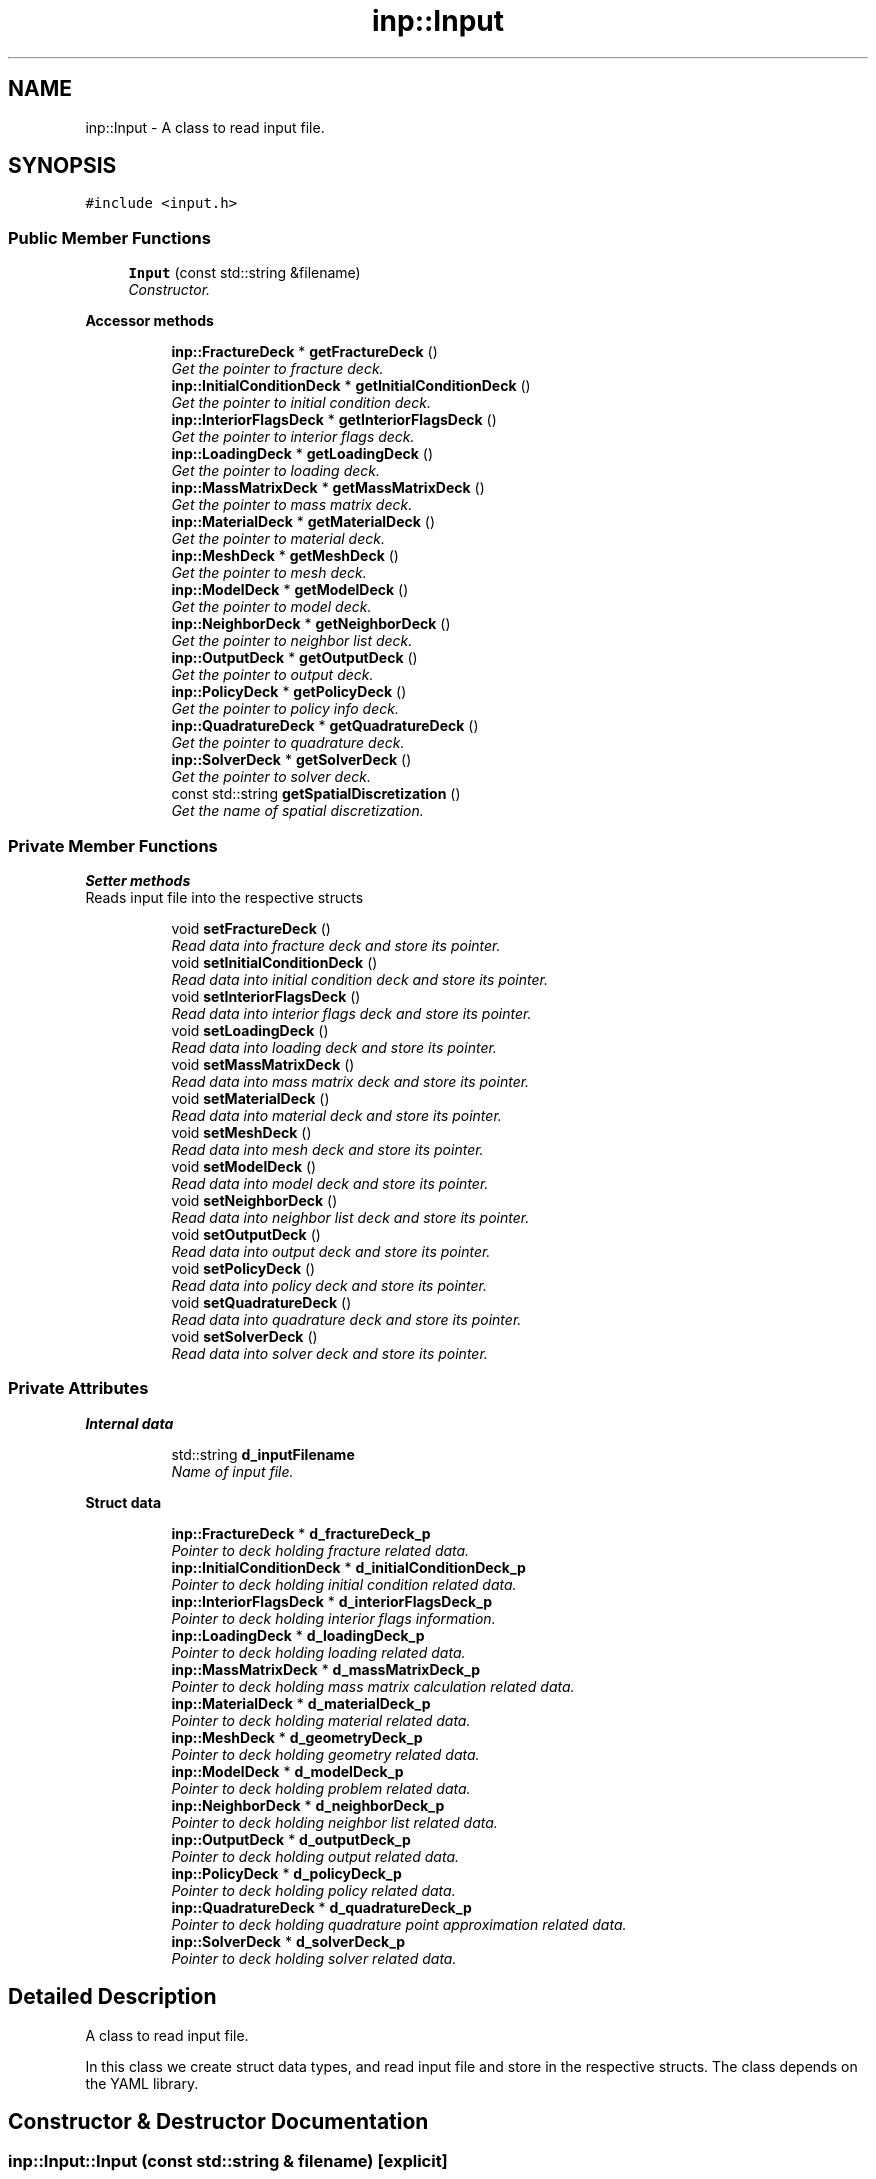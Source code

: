 .TH "inp::Input" 3 "Thu Apr 4 2019" "NLMech" \" -*- nroff -*-
.ad l
.nh
.SH NAME
inp::Input \- A class to read input file\&.  

.SH SYNOPSIS
.br
.PP
.PP
\fC#include <input\&.h>\fP
.SS "Public Member Functions"

.in +1c
.ti -1c
.RI "\fBInput\fP (const std::string &filename)"
.br
.RI "\fIConstructor\&. \fP"
.in -1c
.PP
.RI "\fBAccessor methods\fP"
.br

.in +1c
.in +1c
.ti -1c
.RI "\fBinp::FractureDeck\fP * \fBgetFractureDeck\fP ()"
.br
.RI "\fIGet the pointer to fracture deck\&. \fP"
.ti -1c
.RI "\fBinp::InitialConditionDeck\fP * \fBgetInitialConditionDeck\fP ()"
.br
.RI "\fIGet the pointer to initial condition deck\&. \fP"
.ti -1c
.RI "\fBinp::InteriorFlagsDeck\fP * \fBgetInteriorFlagsDeck\fP ()"
.br
.RI "\fIGet the pointer to interior flags deck\&. \fP"
.ti -1c
.RI "\fBinp::LoadingDeck\fP * \fBgetLoadingDeck\fP ()"
.br
.RI "\fIGet the pointer to loading deck\&. \fP"
.ti -1c
.RI "\fBinp::MassMatrixDeck\fP * \fBgetMassMatrixDeck\fP ()"
.br
.RI "\fIGet the pointer to mass matrix deck\&. \fP"
.ti -1c
.RI "\fBinp::MaterialDeck\fP * \fBgetMaterialDeck\fP ()"
.br
.RI "\fIGet the pointer to material deck\&. \fP"
.ti -1c
.RI "\fBinp::MeshDeck\fP * \fBgetMeshDeck\fP ()"
.br
.RI "\fIGet the pointer to mesh deck\&. \fP"
.ti -1c
.RI "\fBinp::ModelDeck\fP * \fBgetModelDeck\fP ()"
.br
.RI "\fIGet the pointer to model deck\&. \fP"
.ti -1c
.RI "\fBinp::NeighborDeck\fP * \fBgetNeighborDeck\fP ()"
.br
.RI "\fIGet the pointer to neighbor list deck\&. \fP"
.ti -1c
.RI "\fBinp::OutputDeck\fP * \fBgetOutputDeck\fP ()"
.br
.RI "\fIGet the pointer to output deck\&. \fP"
.ti -1c
.RI "\fBinp::PolicyDeck\fP * \fBgetPolicyDeck\fP ()"
.br
.RI "\fIGet the pointer to policy info deck\&. \fP"
.ti -1c
.RI "\fBinp::QuadratureDeck\fP * \fBgetQuadratureDeck\fP ()"
.br
.RI "\fIGet the pointer to quadrature deck\&. \fP"
.ti -1c
.RI "\fBinp::SolverDeck\fP * \fBgetSolverDeck\fP ()"
.br
.RI "\fIGet the pointer to solver deck\&. \fP"
.ti -1c
.RI "const std::string \fBgetSpatialDiscretization\fP ()"
.br
.RI "\fIGet the name of spatial discretization\&. \fP"
.in -1c
.in -1c
.SS "Private Member Functions"

.PP
.RI "\fBSetter methods\fP"
.br
Reads input file into the respective structs 
.PP
.in +1c
.in +1c
.ti -1c
.RI "void \fBsetFractureDeck\fP ()"
.br
.RI "\fIRead data into fracture deck and store its pointer\&. \fP"
.ti -1c
.RI "void \fBsetInitialConditionDeck\fP ()"
.br
.RI "\fIRead data into initial condition deck and store its pointer\&. \fP"
.ti -1c
.RI "void \fBsetInteriorFlagsDeck\fP ()"
.br
.RI "\fIRead data into interior flags deck and store its pointer\&. \fP"
.ti -1c
.RI "void \fBsetLoadingDeck\fP ()"
.br
.RI "\fIRead data into loading deck and store its pointer\&. \fP"
.ti -1c
.RI "void \fBsetMassMatrixDeck\fP ()"
.br
.RI "\fIRead data into mass matrix deck and store its pointer\&. \fP"
.ti -1c
.RI "void \fBsetMaterialDeck\fP ()"
.br
.RI "\fIRead data into material deck and store its pointer\&. \fP"
.ti -1c
.RI "void \fBsetMeshDeck\fP ()"
.br
.RI "\fIRead data into mesh deck and store its pointer\&. \fP"
.ti -1c
.RI "void \fBsetModelDeck\fP ()"
.br
.RI "\fIRead data into model deck and store its pointer\&. \fP"
.ti -1c
.RI "void \fBsetNeighborDeck\fP ()"
.br
.RI "\fIRead data into neighbor list deck and store its pointer\&. \fP"
.ti -1c
.RI "void \fBsetOutputDeck\fP ()"
.br
.RI "\fIRead data into output deck and store its pointer\&. \fP"
.ti -1c
.RI "void \fBsetPolicyDeck\fP ()"
.br
.RI "\fIRead data into policy deck and store its pointer\&. \fP"
.ti -1c
.RI "void \fBsetQuadratureDeck\fP ()"
.br
.RI "\fIRead data into quadrature deck and store its pointer\&. \fP"
.ti -1c
.RI "void \fBsetSolverDeck\fP ()"
.br
.RI "\fIRead data into solver deck and store its pointer\&. \fP"
.in -1c
.in -1c
.SS "Private Attributes"

.PP
.RI "\fBInternal data\fP"
.br

.in +1c
.in +1c
.ti -1c
.RI "std::string \fBd_inputFilename\fP"
.br
.RI "\fIName of input file\&. \fP"
.in -1c
.in -1c
.PP
.RI "\fBStruct data\fP"
.br

.in +1c
.in +1c
.ti -1c
.RI "\fBinp::FractureDeck\fP * \fBd_fractureDeck_p\fP"
.br
.RI "\fIPointer to deck holding fracture related data\&. \fP"
.ti -1c
.RI "\fBinp::InitialConditionDeck\fP * \fBd_initialConditionDeck_p\fP"
.br
.RI "\fIPointer to deck holding initial condition related data\&. \fP"
.ti -1c
.RI "\fBinp::InteriorFlagsDeck\fP * \fBd_interiorFlagsDeck_p\fP"
.br
.RI "\fIPointer to deck holding interior flags information\&. \fP"
.ti -1c
.RI "\fBinp::LoadingDeck\fP * \fBd_loadingDeck_p\fP"
.br
.RI "\fIPointer to deck holding loading related data\&. \fP"
.ti -1c
.RI "\fBinp::MassMatrixDeck\fP * \fBd_massMatrixDeck_p\fP"
.br
.RI "\fIPointer to deck holding mass matrix calculation related data\&. \fP"
.ti -1c
.RI "\fBinp::MaterialDeck\fP * \fBd_materialDeck_p\fP"
.br
.RI "\fIPointer to deck holding material related data\&. \fP"
.ti -1c
.RI "\fBinp::MeshDeck\fP * \fBd_geometryDeck_p\fP"
.br
.RI "\fIPointer to deck holding geometry related data\&. \fP"
.ti -1c
.RI "\fBinp::ModelDeck\fP * \fBd_modelDeck_p\fP"
.br
.RI "\fIPointer to deck holding problem related data\&. \fP"
.ti -1c
.RI "\fBinp::NeighborDeck\fP * \fBd_neighborDeck_p\fP"
.br
.RI "\fIPointer to deck holding neighbor list related data\&. \fP"
.ti -1c
.RI "\fBinp::OutputDeck\fP * \fBd_outputDeck_p\fP"
.br
.RI "\fIPointer to deck holding output related data\&. \fP"
.ti -1c
.RI "\fBinp::PolicyDeck\fP * \fBd_policyDeck_p\fP"
.br
.RI "\fIPointer to deck holding policy related data\&. \fP"
.ti -1c
.RI "\fBinp::QuadratureDeck\fP * \fBd_quadratureDeck_p\fP"
.br
.RI "\fIPointer to deck holding quadrature point approximation related data\&. \fP"
.ti -1c
.RI "\fBinp::SolverDeck\fP * \fBd_solverDeck_p\fP"
.br
.RI "\fIPointer to deck holding solver related data\&. \fP"
.in -1c
.in -1c
.SH "Detailed Description"
.PP 
A class to read input file\&. 

In this class we create struct data types, and read input file and store in the respective structs\&. The class depends on the YAML library\&. 
.SH "Constructor & Destructor Documentation"
.PP 
.SS "inp::Input::Input (const std::string & filename)\fC [explicit]\fP"

.PP
Constructor\&. 
.PP
\fBParameters:\fP
.RS 4
\fIfilename\fP of input file 
.RE
.PP

.SH "Member Function Documentation"
.PP 
.SS "\fBinp::FractureDeck\fP * inp::Input::getFractureDeck ()"

.PP
Get the pointer to fracture deck\&. 
.PP
\fBReturns:\fP
.RS 4
Pointer to \fBFractureDeck\fP 
.RE
.PP

.PP
Referenced by model::FDModel::initHObjects()\&.
.SS "\fBinp::InitialConditionDeck\fP * inp::Input::getInitialConditionDeck ()"

.PP
Get the pointer to initial condition deck\&. 
.PP
\fBReturns:\fP
.RS 4
Pointer to \fBInitialConditionDeck\fP 
.RE
.PP

.PP
Referenced by model::FDModel::initHObjects()\&.
.SS "\fBinp::InteriorFlagsDeck\fP * inp::Input::getInteriorFlagsDeck ()"

.PP
Get the pointer to interior flags deck\&. 
.PP
\fBReturns:\fP
.RS 4
Pointer to \fBInteriorFlagsDeck\fP 
.RE
.PP

.PP
Referenced by model::FDModel::initHObjects()\&.
.SS "\fBinp::LoadingDeck\fP * inp::Input::getLoadingDeck ()"

.PP
Get the pointer to loading deck\&. 
.PP
\fBReturns:\fP
.RS 4
Pointer to \fBLoadingDeck\fP 
.RE
.PP

.PP
Referenced by model::FDModel::initHObjects()\&.
.SS "\fBinp::MassMatrixDeck\fP * inp::Input::getMassMatrixDeck ()"

.PP
Get the pointer to mass matrix deck\&. 
.PP
\fBReturns:\fP
.RS 4
Pointer to \fBMassMatrixDeck\fP 
.RE
.PP

.PP
Referenced by model::FDModel::initHObjects()\&.
.SS "\fBinp::MaterialDeck\fP * inp::Input::getMaterialDeck ()"

.PP
Get the pointer to material deck\&. 
.PP
\fBReturns:\fP
.RS 4
Pointer to \fBMaterialDeck\fP 
.RE
.PP

.PP
Referenced by model::FDModel::initHObjects()\&.
.SS "\fBinp::MeshDeck\fP * inp::Input::getMeshDeck ()"

.PP
Get the pointer to mesh deck\&. 
.PP
\fBReturns:\fP
.RS 4
Pointer to GeometryDeck 
.RE
.PP

.PP
Referenced by model::FDModel::initHObjects()\&.
.SS "\fBinp::ModelDeck\fP * inp::Input::getModelDeck ()"

.PP
Get the pointer to model deck\&. 
.PP
\fBReturns:\fP
.RS 4
Pointer to \fBModelDeck\fP 
.RE
.PP

.SS "\fBinp::NeighborDeck\fP * inp::Input::getNeighborDeck ()"

.PP
Get the pointer to neighbor list deck\&. 
.PP
\fBReturns:\fP
.RS 4
Pointer to \fBNeighborDeck\fP 
.RE
.PP

.PP
Referenced by model::FDModel::initHObjects()\&.
.SS "\fBinp::OutputDeck\fP * inp::Input::getOutputDeck ()"

.PP
Get the pointer to output deck\&. 
.PP
\fBReturns:\fP
.RS 4
Pointer to \fBOutputDeck\fP 
.RE
.PP

.SS "\fBinp::PolicyDeck\fP * inp::Input::getPolicyDeck ()"

.PP
Get the pointer to policy info deck\&. 
.PP
\fBReturns:\fP
.RS 4
Pointer to \fBPolicyDeck\fP 
.RE
.PP

.PP
Referenced by model::FDModel::initHObjects()\&.
.SS "\fBinp::QuadratureDeck\fP * inp::Input::getQuadratureDeck ()"

.PP
Get the pointer to quadrature deck\&. 
.PP
\fBReturns:\fP
.RS 4
Pointer to \fBQuadratureDeck\fP 
.RE
.PP

.SS "\fBinp::SolverDeck\fP * inp::Input::getSolverDeck ()"

.PP
Get the pointer to solver deck\&. 
.PP
\fBReturns:\fP
.RS 4
Pointer to \fBSolverDeck\fP 
.RE
.PP

.SS "const std::string inp::Input::getSpatialDiscretization ()"

.PP
Get the name of spatial discretization\&. Return value can be of four kind:
.IP "\(bu" 2
'' (none)
.IP "\(bu" 2
finite_difference
.IP "\(bu" 2
weak_finite_element
.IP "\(bu" 2
nodal_finite_element
.IP "\(bu" 2
truss_finite_element
.PP
.PP
\fBReturns:\fP
.RS 4
Tag 
.RE
.PP

.SH "Field Documentation"
.PP 
.SS "\fBinp::FractureDeck\fP* inp::Input::d_fractureDeck_p\fC [private]\fP"

.PP
Pointer to deck holding fracture related data\&. E\&.g\&. pre-crack location and orientation, crack-path update frequency, etc 
.PP
Referenced by getFractureDeck(), and setFractureDeck()\&.
.SS "\fBinp::MeshDeck\fP* inp::Input::d_geometryDeck_p\fC [private]\fP"

.PP
Pointer to deck holding geometry related data\&. E\&.g\&. dimension, discretization type, mesh file, etc 
.PP
Referenced by getMeshDeck(), and setMeshDeck()\&.
.SS "\fBinp::InitialConditionDeck\fP* inp::Input::d_initialConditionDeck_p\fC [private]\fP"

.PP
Pointer to deck holding initial condition related data\&. E\&.g\&. initial condition function type for velocity and displacement, parameters to compute initial condition function, projection method or interpolation method, etc 
.PP
Referenced by getInitialConditionDeck(), and setInitialConditionDeck()\&.
.SS "\fBinp::LoadingDeck\fP* inp::Input::d_loadingDeck_p\fC [private]\fP"

.PP
Pointer to deck holding loading related data\&. E\&.g\&. displacement loading information, force loading information, etc 
.PP
Referenced by getLoadingDeck(), and setLoadingDeck()\&.
.SS "\fBinp::MassMatrixDeck\fP* inp::Input::d_massMatrixDeck_p\fC [private]\fP"

.PP
Pointer to deck holding mass matrix calculation related data\&. E\&.g\&. mass matrix approximation type 
.PP
Referenced by getMassMatrixDeck(), and setMassMatrixDeck()\&.
.SS "\fBinp::MaterialDeck\fP* inp::Input::d_materialDeck_p\fC [private]\fP"

.PP
Pointer to deck holding material related data\&. E\&.g\&. type of material, influence function information, parameters, etc 
.PP
Referenced by getMaterialDeck(), and setMaterialDeck()\&.
.SS "\fBinp::ModelDeck\fP* inp::Input::d_modelDeck_p\fC [private]\fP"

.PP
Pointer to deck holding problem related data\&. E\&.g\&. type of simulation (central-difference, velocity-verlet, implicit) etc 
.PP
Referenced by getModelDeck(), getSpatialDiscretization(), setInteriorFlagsDeck(), and setModelDeck()\&.
.SS "\fBinp::NeighborDeck\fP* inp::Input::d_neighborDeck_p\fC [private]\fP"

.PP
Pointer to deck holding neighbor list related data\&. E\&.g\&. factor of safety, volume correction, etc 
.PP
Referenced by getNeighborDeck(), and setNeighborDeck()\&.
.SS "\fBinp::OutputDeck\fP* inp::Input::d_outputDeck_p\fC [private]\fP"

.PP
Pointer to deck holding output related data\&. E\&.g\&. output frequency, output file format, output element-node connectivity flag, etc 
.PP
Referenced by getOutputDeck(), and setOutputDeck()\&.
.SS "\fBinp::PolicyDeck\fP* inp::Input::d_policyDeck_p\fC [private]\fP"

.PP
Pointer to deck holding policy related data\&. E\&.g\&. level of restriction in memory allocation, etc 
.PP
Referenced by getPolicyDeck(), and setPolicyDeck()\&.
.SS "\fBinp::QuadratureDeck\fP* inp::Input::d_quadratureDeck_p\fC [private]\fP"

.PP
Pointer to deck holding quadrature point approximation related data\&. E\&.g\&. order of approximation, order of approximation for mass matrix 
.PP
Referenced by getQuadratureDeck(), and setQuadratureDeck()\&.
.SS "\fBinp::SolverDeck\fP* inp::Input::d_solverDeck_p\fC [private]\fP"

.PP
Pointer to deck holding solver related data\&. E\&.g\&. solver parameters like tolerance, maximum iterations, solver type, etc 
.PP
Referenced by getSolverDeck(), and setSolverDeck()\&.

.SH "Author"
.PP 
Generated automatically by Doxygen for NLMech from the source code\&.
